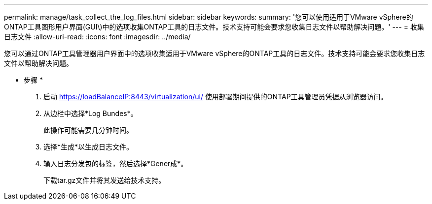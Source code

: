 ---
permalink: manage/task_collect_the_log_files.html 
sidebar: sidebar 
keywords:  
summary: '您可以使用适用于VMware vSphere的ONTAP工具图形用户界面(GUI\)中的选项收集ONTAP工具的日志文件。技术支持可能会要求您收集日志文件以帮助解决问题。' 
---
= 收集日志文件
:allow-uri-read: 
:icons: font
:imagesdir: ../media/


[role="lead"]
您可以通过ONTAP工具管理器用户界面中的选项收集适用于VMware vSphere的ONTAP工具的日志文件。技术支持可能会要求您收集日志文件以帮助解决问题。

* 步骤 *

. 启动 https://loadBalanceIP:8443/virtualization/ui/[] 使用部署期间提供的ONTAP工具管理员凭据从浏览器访问。
. 从边栏中选择*Log Bundes*。
+
此操作可能需要几分钟时间。

. 选择*生成*以生成日志文件。
. 输入日志分发包的标签，然后选择*Gener成*。
+
下载tar.gz文件并将其发送给技术支持。



